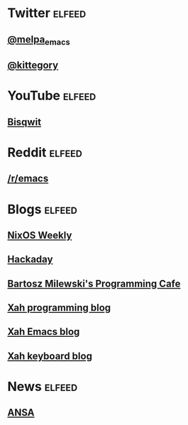 * Twitter                                                            :elfeed:
** [[https://nitter.net/melpa_emacs/rss][@melpa_emacs]]
** [[https://nitter.net/kittegory/rss][@kittegory]]

* YouTube                                                            :elfeed:
** [[https://www.youtube.com/feeds/videos.xml?channel_id=UCKTehwyGCKF-b2wo0RKwrcg][Bisqwit]]

* Reddit                                                             :elfeed:
** [[http://www.reddit.com/r/emacs/.rss][/r/emacs]]
* Blogs                                                              :elfeed:
** [[https://weekly.nixos.org/feeds/all.rss.xml][NixOS Weekly]]
** [[https://hackaday.com/blog/feed/][Hackaday]]
** [[https://bartoszmilewski.com/feed/][Bartosz Milewski's Programming Cafe]]
** [[http://xahlee.info/comp/blog.xml][Xah programming blog]]
** [[http://ergoemacs.org/emacs/blog.xml][Xah Emacs blog]]
** [[http://xahlee.info/kbd/keyboard_blog.xml][Xah keyboard blog]]
* News                                                               :elfeed:
** [[https://www.ansa.it/sito/ansait_rss.xml][ANSA]]
